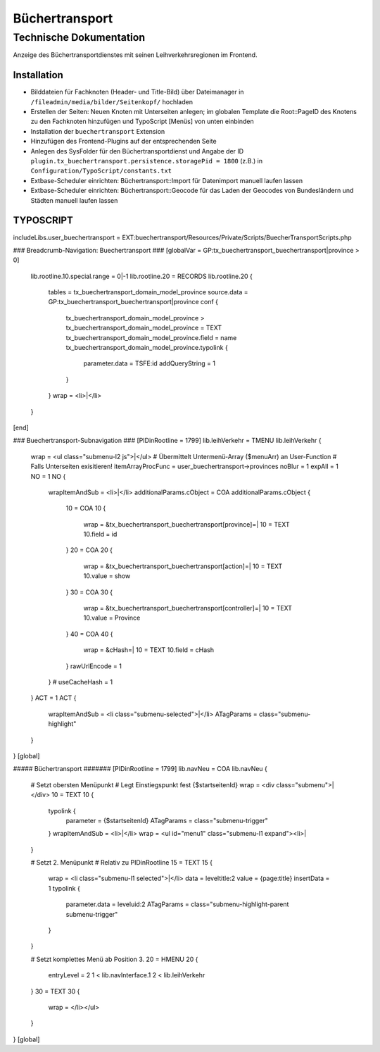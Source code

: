 =================
 Büchertransport
=================

--------------------------
 Technische Dokumentation
--------------------------

Anzeige des Büchertransportdienstes mit seinen Leihverkehrsregionen im Frontend.

Installation 
============
* Bilddateien für Fachknoten (Header- und Title-Bild) über Dateimanager in ``/fileadmin/media/bilder/Seitenkopf/`` hochladen
* Erstellen der Seiten: Neuen Knoten mit Unterseiten anlegen; im globalen Template die Root::PageID des Knotens zu den Fachknoten hinzufügen und TypoScript [Menüs] von unten einbinden
* Installation der ``buechertransport`` Extension
* Hinzufügen des Frontend-Plugins auf der entsprechenden Seite
* Anlegen des SysFolder für den Büchertransportdienst und Angabe der ID ``plugin.tx_buechertransport.persistence.storagePid = 1800`` (z.B.) in ``Configuration/TypoScript/constants.txt``
* Extbase-Scheduler einrichten: Büchertransport::Import für Datenimport manuell laufen lassen
* Extbase-Scheduler einrichten: Büchertransport::Geocode für das Laden der Geocodes von Bundesländern und Städten manuell laufen lassen

TYPOSCRIPT
==========
includeLibs.user_buechertransport = EXT:buechertransport/Resources/Private/Scripts/BuecherTransportScripts.php

### Breadcrumb-Navigation: Buechertransport ###
[globalVar = GP:tx_buechertransport_buechertransport|province > 0]
  lib.rootline.10.special.range = 0|-1
  lib.rootline.20 = RECORDS
  lib.rootline.20 {
    tables = tx_buechertransport_domain_model_province
    source.data = GP:tx_buechertransport_buechertransport|province
    conf {
      tx_buechertransport_domain_model_province >
      tx_buechertransport_domain_model_province = TEXT
      tx_buechertransport_domain_model_province.field = name
      tx_buechertransport_domain_model_province.typolink {
        parameter.data = TSFE:id
        addQueryString = 1
      }
    }
    wrap = <li>|</li>
  }
[end]


### Buechertransport-Subnavigation ###
[PIDinRootline = 1799]
lib.leihVerkehr = TMENU
lib.leihVerkehr {
  wrap = <ul class="submenu-l2 js">|</ul>  
  # Übermittelt Untermenü-Array ($menuArr) an User-Function
  # Falls Unterseiten exisitieren!
  itemArrayProcFunc = user_buechertransport->provinces 
  noBlur = 1
  expAll = 1
  NO = 1
  NO {
    wrapItemAndSub = <li>|</li>
    additionalParams.cObject = COA
    additionalParams.cObject {
      10 = COA
      10 {
        wrap = &tx_buechertransport_buechertransport[province]=|
        10 = TEXT
        10.field = id
      }
      20 = COA
      20 {
        wrap = &tx_buechertransport_buechertransport[action]=|
        10 = TEXT
        10.value = show
      }
      30 = COA
      30 {
        wrap = &tx_buechertransport_buechertransport[controller]=|
        10 = TEXT
        10.value = Province
      }
      40 = COA
      40 {
        wrap = &cHash=|
        10 = TEXT
        10.field = cHash
      }
      rawUrlEncode = 1
    } 
    # useCacheHash = 1
  }
  ACT = 1
  ACT {
    wrapItemAndSub = <li class="submenu-selected">|</li>
    ATagParams = class="submenu-highlight"
  }
}
[global]

##### Büchertransport #######
[PIDinRootline = 1799]
lib.navNeu = COA
lib.navNeu {
  # Setzt obersten Menüpunkt 
  # Legt Einstiegspunkt fest {$startseitenId}
  wrap = <div class="submenu">|</div>
  10 = TEXT
  10 {
    typolink {
      parameter = {$startseitenId}
      ATagParams = class="submenu-trigger"
    }
    wrapItemAndSub = <li>|</li>
    wrap = <ul id="menu1" class="submenu-l1 expand"><li>|
  }

  # Setzt 2. Menüpunkt
  # Relativ zu PIDinRootline
  15 = TEXT
  15 {
    wrap = <li class="submenu-l1 selected">|</li>
    data = leveltitle:2
    value = {page:title}
    insertData = 1
    typolink {
      parameter.data = leveluid:2
      ATagParams = class="submenu-highlight-parent submenu-trigger"
    }
  }
    
  # Setzt komplettes Menü ab Position 3.
  20 = HMENU
  20 {
    entryLevel = 2
    1 < lib.navInterface.1
    2 < lib.leihVerkehr    
  }
  30 = TEXT
  30 {
    wrap = </li></ul>
  }
}
[global]
